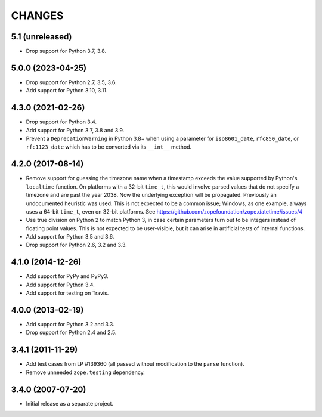 =========
 CHANGES
=========

5.1 (unreleased)
================

- Drop support for Python 3.7, 3.8.


5.0.0 (2023-04-25)
==================

- Drop support for Python 2.7, 3.5, 3.6.

- Add support for Python 3.10, 3.11.


4.3.0 (2021-02-26)
==================

- Drop support for Python 3.4.

- Add support for Python 3.7, 3.8 and 3.9.

- Prevent a ``DeprecationWarning`` in Python 3.8+ when using a parameter for
  ``iso8601_date``, ``rfc850_date``, or ``rfc1123_date`` which has to be
  converted via its ``__int__`` method.


4.2.0 (2017-08-14)
==================

- Remove support for guessing the timezone name when a timestamp
  exceeds the value supported by Python's ``localtime`` function. On
  platforms with a 32-bit ``time_t``, this would involve parsed values
  that do not specify a timezone and are past the year 2038. Now the
  underlying exception will be propagated. Previously an undocumented
  heuristic was used. This is not expected to be a common issue;
  Windows, as one example, always uses a 64-bit ``time_t``, even on
  32-bit platforms. See
  https://github.com/zopefoundation/zope.datetime/issues/4

- Use true division on Python 2 to match Python 3, in case certain
  parameters turn out to be integers instead of floating point values.
  This is not expected to be user-visible, but it can arise in
  artificial tests of internal functions.

- Add support for Python 3.5 and 3.6.

- Drop support for Python 2.6, 3.2 and 3.3.


4.1.0 (2014-12-26)
==================

- Add support for PyPy and PyPy3.

- Add support for Python 3.4.

- Add support for testing on Travis.


4.0.0 (2013-02-19)
==================

- Add support for Python 3.2 and 3.3.

- Drop support for Python 2.4 and 2.5.


3.4.1 (2011-11-29)
==================

- Add test cases from LP #139360 (all passed without modification to
  the ``parse`` function).

- Remove unneeded ``zope.testing`` dependency.


3.4.0 (2007-07-20)
==================

- Initial release as a separate project.
